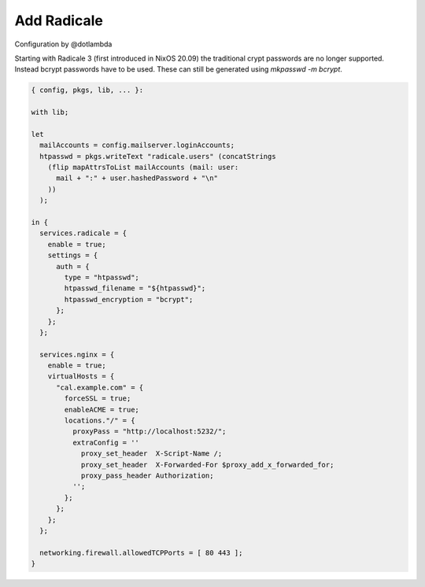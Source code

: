 Add Radicale
============

Configuration by @dotlambda

Starting with Radicale 3 (first introduced in NixOS 20.09) the traditional
crypt passwords are no longer supported.  Instead bcrypt passwords
have to be used. These can still be generated using `mkpasswd -m bcrypt`.

.. code:: nix

   { config, pkgs, lib, ... }:

   with lib;

   let
     mailAccounts = config.mailserver.loginAccounts;
     htpasswd = pkgs.writeText "radicale.users" (concatStrings
       (flip mapAttrsToList mailAccounts (mail: user:
         mail + ":" + user.hashedPassword + "\n"
       ))
     );

   in {
     services.radicale = {
       enable = true;
       settings = {
         auth = {
           type = "htpasswd";
           htpasswd_filename = "${htpasswd}";
           htpasswd_encryption = "bcrypt";
         };
       };
     };

     services.nginx = {
       enable = true;
       virtualHosts = {
         "cal.example.com" = {
           forceSSL = true;
           enableACME = true;
           locations."/" = {
             proxyPass = "http://localhost:5232/";
             extraConfig = ''
               proxy_set_header  X-Script-Name /;
               proxy_set_header  X-Forwarded-For $proxy_add_x_forwarded_for;
               proxy_pass_header Authorization;
             '';
           };
         };
       };
     };

     networking.firewall.allowedTCPPorts = [ 80 443 ];
   }
